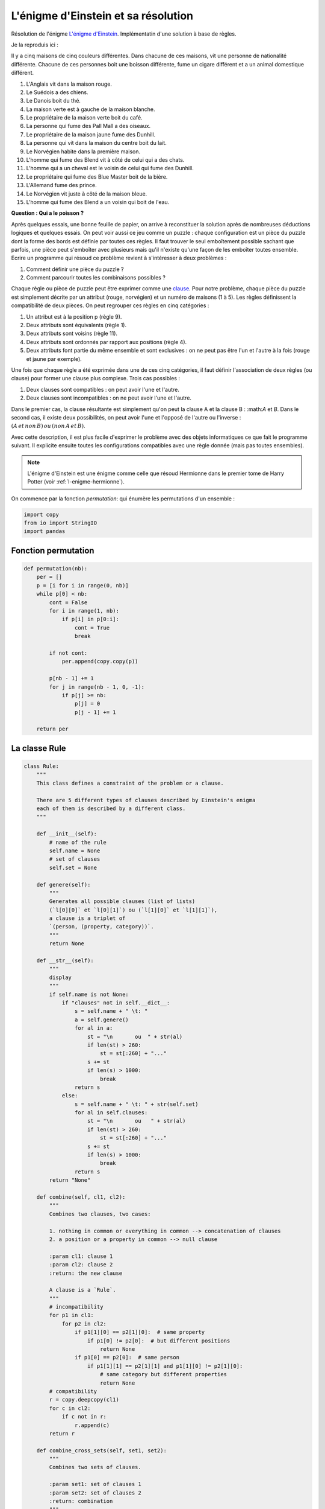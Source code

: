 
.. DO NOT EDIT.
.. THIS FILE WAS AUTOMATICALLY GENERATED BY SPHINX-GALLERY.
.. TO MAKE CHANGES, EDIT THE SOURCE PYTHON FILE:
.. "auto_examples/prog/plot_einstein_riddle.py"
.. LINE NUMBERS ARE GIVEN BELOW.

.. only:: html

    .. note::
        :class: sphx-glr-download-link-note

        :ref:`Go to the end <sphx_glr_download_auto_examples_prog_plot_einstein_riddle.py>`
        to download the full example code

.. rst-class:: sphx-glr-example-title

.. _sphx_glr_auto_examples_prog_plot_einstein_riddle.py:


.. _l-exemple-einstein-riddle:

====================================
L'énigme d'Einstein et sa résolution
====================================

Résolution de l'énigme `L'énigme d'Einstein
<https://fr.wikipedia.org/wiki/%C3%89nigme_d'Einstein)>`_.
Implémentatin d'une solution à base de règles.

Je la reproduis ici :
 
Il y a cinq maisons de cinq couleurs différentes. Dans chacune de ces maisons, 
vit une personne de nationalité différente. 
Chacune de ces personnes boit une boisson différente,
fume un cigare différent et a un animal domestique différent.
 
1. L'Anglais vit dans la maison rouge.
2. Le Suédois a des chiens.
3. Le Danois boit du thé.
4. La maison verte est à gauche de la maison blanche.
5. Le propriétaire de la maison verte boit du café.
6. La personne qui fume des Pall Mall a des oiseaux.
7. Le propriétaire de la maison jaune fume des Dunhill.
8. La personne qui vit dans la maison du centre boit du lait.
9. Le Norvégien habite dans la première maison.
10. L'homme qui fume des Blend vit à côté de celui qui a des chats.
11. L'homme qui a un cheval est le voisin de celui qui fume des Dunhill.
12. Le propriétaire qui fume des Blue Master boit de la bière.
13. L'Allemand fume des prince.
14. Le Norvégien vit juste à côté de la maison bleue.
15. L'homme qui fume des Blend a un voisin qui boit de l'eau.
 
**Question : Qui a le poisson ?**
 
Après quelques essais, une bonne feuille de papier, on arrive à
reconstituer la solution après de nombreuses déductions logiques 
et quelques essais. On peut voir aussi ce jeu comme un puzzle :
chaque configuration est un pièce du puzzle dont la forme des bords
est définie par toutes ces règles. Il faut trouver le seul emboîtement
possible sachant que parfois, une pièce peut s'emboîter avec plusieurs 
mais qu'il n'existe qu'une façon de les emboîter toutes ensemble.
Ecrire un programme qui résoud ce problème revient à s'intéresser à deux problèmes :
 
1. Comment définir une pièce du puzzle ?
2. Comment parcourir toutes les combinaisons possibles ?
 
Chaque règle ou pièce de puzzle peut être exprimer comme une
`clause <https://fr.wikipedia.org/wiki/Clause_de_Horn)>`_.
Pour notre problème, chaque pièce du puzzle est simplement décrite par 
un attribut (rouge, norvégien) et un numéro de maisons (1 à 5).
Les règles définissent la compatibilité de deux pièces. On peut
regrouper ces règles en cinq catégories :
 
1. Un attribut est à la position p (règle 9).
2. Deux attributs sont équivalents (règle 1).
3. Deux attributs sont voisins (règle 11).
4. Deux attributs sont ordonnés par rapport aux positions (règle 4).
5. Deux attributs font partie du même ensemble et sont exclusives :
   on ne peut pas être l'un et l'autre à la fois (rouge et jaune par exemple).
 
Une fois que chaque règle a été exprimée dans une de ces cinq catégories, 
il faut définir l'association de deux règles (ou clause) pour
former une clause plus complexe. Trois cas possibles :
 
1. Deux clauses sont compatibles : on peut avoir l'une et l'autre.
2. Deux clauses sont incompatibles : on ne peut avoir l'une et l'autre.
 
Dans le premier cas, la clause résultante est simplement qu'on peut la clause A 
et la clause B : :math:*A* et *B*. Dans le second cas, il existe deux
possibilités, on peut avoir l'une et l'opposé de l'autre ou l'inverse :
:math:`(A \, et\, non \, B) \, ou\, (non \, A \, et\, B)`.

Avec cette description, il est plus facile d'exprimer le problème avec des 
objets informatiques ce que fait le programme suivant. Il explicite ensuite
toutes les configurations compatibles avec une règle donnée
(mais pas toutes ensembles).
 
.. note::

    L'énigme d'Einstein est une énigme comme celle que résoud
    Hermionne dans le premier tome de Harry Potter
    (voir :ref:`l-enigme-hermionne`).
    

On commence par la fonction `permutation`:
qui énumère les permutations d'un ensemble :

.. GENERATED FROM PYTHON SOURCE LINES 91-96

.. code-block:: Python

    import copy
    from io import StringIO
    import pandas









.. GENERATED FROM PYTHON SOURCE LINES 97-99

Fonction permutation
====================

.. GENERATED FROM PYTHON SOURCE LINES 99-123

.. code-block:: Python



    def permutation(nb):
        per = []
        p = [i for i in range(0, nb)]
        while p[0] < nb:
            cont = False
            for i in range(1, nb):
                if p[i] in p[0:i]:
                    cont = True
                    break

            if not cont:
                per.append(copy.copy(p))

            p[nb - 1] += 1
            for j in range(nb - 1, 0, -1):
                if p[j] >= nb:
                    p[j] = 0
                    p[j - 1] += 1

        return per









.. GENERATED FROM PYTHON SOURCE LINES 124-126

La classe Rule
==============

.. GENERATED FROM PYTHON SOURCE LINES 126-230

.. code-block:: Python



    class Rule:
        """
        This class defines a constraint of the problem or a clause.

        There are 5 different types of clauses described by Einstein's enigma
        each of them is described by a different class.
        """

        def __init__(self):
            # name of the rule
            self.name = None
            # set of clauses
            self.set = None

        def genere(self):
            """
            Generates all possible clauses (list of lists)
            (`l[0][0]` et `l[0][1]`) ou (`l[1][0]` et `l[1][1]`),
            a clause is a triplet of
            `(person, (property, category))`.
            """
            return None

        def __str__(self):
            """
            display
            """
            if self.name is not None:
                if "clauses" not in self.__dict__:
                    s = self.name + " \t: "
                    a = self.genere()
                    for al in a:
                        st = "\n       ou  " + str(al)
                        if len(st) > 260:
                            st = st[:260] + "..."
                        s += st
                        if len(s) > 1000:
                            break
                    return s
                else:
                    s = self.name + " \t: " + str(self.set)
                    for al in self.clauses:
                        st = "\n       ou   " + str(al)
                        if len(st) > 260:
                            st = st[:260] + "..."
                        s += st
                        if len(s) > 1000:
                            break
                    return s
            return "None"

        def combine(self, cl1, cl2):
            """
            Combines two clauses, two cases:

            1. nothing in common or everything in common --> concatenation of clauses
            2. a position or a property in common --> null clause

            :param cl1: clause 1
            :param cl2: clause 2
            :return: the new clause

            A clause is a `Rule`.
            """
            # incompatibility
            for p1 in cl1:
                for p2 in cl2:
                    if p1[1][0] == p2[1][0]:  # same property
                        if p1[0] != p2[0]:  # but different positions
                            return None
                    if p1[0] == p2[0]:  # same person
                        if p1[1][1] == p2[1][1] and p1[1][0] != p2[1][0]:
                            # same category but different properties
                            return None
            # compatibility
            r = copy.deepcopy(cl1)
            for c in cl2:
                if c not in r:
                    r.append(c)
            return r

        def combine_cross_sets(self, set1, set2):
            """
            Combines two sets of clauses.

            :param set1: set of clauses 1
            :param set2: set of clauses 2
            :return: combination
            """
            if len(set1) == 0:
                return copy.deepcopy(set2)
            if len(set2) == 0:
                return copy.deepcopy(set1)
            res = []
            for cl1 in set1:
                for cl2 in set2:
                    r = self.combine(cl1, cl2)
                    if r is not None:
                        res.append(r)
            return res









.. GENERATED FROM PYTHON SOURCE LINES 231-233

Explicit rules
==============

.. GENERATED FROM PYTHON SOURCE LINES 233-334

.. code-block:: Python



    class RulePosition(Rule):
        """
        p1 at position
        """

        def __init__(self, p1, pos):
            self.set = [p1]
            self.name = "position"
            self.position = pos

        def genere(self):
            """
            overrides method ``genere``
            """
            return [[(self.position, self.set[0])]]


    class RuleEquivalence(Rule):
        """
        p1 equivalent to p2
        """

        def __init__(self, p1, p2):
            self.set = [p1, p2]
            self.name = "equivalence"

        def genere(self):
            """
            overrides method ``genere``
            """
            li = []
            for i in range(0, 5):
                li.append([(i, self.set[0]), (i, self.set[1])])
            return li


    class RuleVoisin(Rule):
        """
        p1 and p2 are neighbors
        """

        def __init__(self, p1, p2):
            self.set = [p1, p2]
            self.name = "voisin"

        def genere(self):
            """
            overrides method ``genere``
            """
            li = []
            for i in range(0, 4):
                li.append([(i, self.set[0]), (i + 1, self.set[1])])
                li.append([(i + 1, self.set[0]), (i, self.set[1])])
            return li


    class RuleAvant(Rule):
        """
        p1 before p2
        """

        def __init__(self, p1, p2):
            self.set = [p1, p2]
            self.name = "avant"

        def genere(self):
            """
            overrides method ``genere``
            """
            li = []
            for j in range(1, 5):
                for i in range(0, j):
                    li.append([(i, self.set[0]), (j, self.set[1])])
            return li


    class RuleEnsemble(Rule):
        """
        permutation of the elements of a category
        """

        def __init__(self, set, categorie):
            self.set = [(s, categorie) for s in set]
            self.name = "ensemble"

        def genere(self):
            """
            overrides method ``genere``
            """
            li = []
            per = permutation(5)
            for p in per:
                tl = []
                for i in range(0, len(p)):
                    tl.append((i, self.set[p[i]]))
                li.append(tl)
            return li









.. GENERATED FROM PYTHON SOURCE LINES 335-337

Description du problème avec ce code
====================================

.. GENERATED FROM PYTHON SOURCE LINES 337-353

.. code-block:: Python



    def find(p):
        for i in range(0, len(ensemble)):
            if p in ensemble[i]:
                return (p, i)
        return None


    ttcouleur = ["jaune", "bleu", "rouge", "blanc", "vert"]
    ttnationalite = ["danois", "norvegien", "anglais", "allemand", "suedois"]
    ttboisson = ["eau", "the", "lait", "cafe", "biere"]
    ttcigare = ["Dunhill", "Blend", "Pall Mall", "Prince", "Bluemaster"]
    ttanimal = ["chats", "cheval", "oiseaux", "poisson", "chiens"]
    ensemble = [ttcouleur, ttnationalite, ttboisson, ttcigare, ttanimal]








.. GENERATED FROM PYTHON SOURCE LINES 354-355

Les règles.

.. GENERATED FROM PYTHON SOURCE LINES 355-387

.. code-block:: Python


    regle = []

    regle.append(RulePosition(find("lait"), 2))
    regle.append(RulePosition(find("norvegien"), 0))

    regle.append(RuleEquivalence(find("Pall Mall"), find("oiseaux")))
    regle.append(RuleEquivalence(find("anglais"), find("rouge")))
    regle.append(RuleEquivalence(find("suedois"), find("chiens")))
    regle.append(RuleEquivalence(find("danois"), find("the")))
    regle.append(RuleEquivalence(find("vert"), find("cafe")))
    regle.append(RuleEquivalence(find("jaune"), find("Dunhill")))
    regle.append(RuleEquivalence(find("biere"), find("Bluemaster")))
    regle.append(RuleEquivalence(find("allemand"), find("Prince")))

    regle.append(RuleVoisin(find("Dunhill"), find("cheval")))
    regle.append(RuleVoisin(find("norvegien"), find("bleu")))
    regle.append(RuleVoisin(find("Blend"), find("eau")))
    regle.append(RuleVoisin(find("Blend"), find("chats")))

    regle.append(RuleAvant(find("vert"), find("blanc")))

    regle.append(RuleEnsemble(ttcouleur, 0))
    regle.append(RuleEnsemble(ttnationalite, 1))
    regle.append(RuleEnsemble(ttboisson, 2))
    regle.append(RuleEnsemble(ttcigare, 3))
    regle.append(RuleEnsemble(ttanimal, 4))


    for r in regle:
        print(r)





.. rst-class:: sphx-glr-script-out

 .. code-block:: none

    position        : 
           ou  [(2, ('lait', 2))]
    position        : 
           ou  [(0, ('norvegien', 1))]
    equivalence     : 
           ou  [(0, ('Pall Mall', 3)), (0, ('oiseaux', 4))]
           ou  [(1, ('Pall Mall', 3)), (1, ('oiseaux', 4))]
           ou  [(2, ('Pall Mall', 3)), (2, ('oiseaux', 4))]
           ou  [(3, ('Pall Mall', 3)), (3, ('oiseaux', 4))]
           ou  [(4, ('Pall Mall', 3)), (4, ('oiseaux', 4))]
    equivalence     : 
           ou  [(0, ('anglais', 1)), (0, ('rouge', 0))]
           ou  [(1, ('anglais', 1)), (1, ('rouge', 0))]
           ou  [(2, ('anglais', 1)), (2, ('rouge', 0))]
           ou  [(3, ('anglais', 1)), (3, ('rouge', 0))]
           ou  [(4, ('anglais', 1)), (4, ('rouge', 0))]
    equivalence     : 
           ou  [(0, ('suedois', 1)), (0, ('chiens', 4))]
           ou  [(1, ('suedois', 1)), (1, ('chiens', 4))]
           ou  [(2, ('suedois', 1)), (2, ('chiens', 4))]
           ou  [(3, ('suedois', 1)), (3, ('chiens', 4))]
           ou  [(4, ('suedois', 1)), (4, ('chiens', 4))]
    equivalence     : 
           ou  [(0, ('danois', 1)), (0, ('the', 2))]
           ou  [(1, ('danois', 1)), (1, ('the', 2))]
           ou  [(2, ('danois', 1)), (2, ('the', 2))]
           ou  [(3, ('danois', 1)), (3, ('the', 2))]
           ou  [(4, ('danois', 1)), (4, ('the', 2))]
    equivalence     : 
           ou  [(0, ('vert', 0)), (0, ('cafe', 2))]
           ou  [(1, ('vert', 0)), (1, ('cafe', 2))]
           ou  [(2, ('vert', 0)), (2, ('cafe', 2))]
           ou  [(3, ('vert', 0)), (3, ('cafe', 2))]
           ou  [(4, ('vert', 0)), (4, ('cafe', 2))]
    equivalence     : 
           ou  [(0, ('jaune', 0)), (0, ('Dunhill', 3))]
           ou  [(1, ('jaune', 0)), (1, ('Dunhill', 3))]
           ou  [(2, ('jaune', 0)), (2, ('Dunhill', 3))]
           ou  [(3, ('jaune', 0)), (3, ('Dunhill', 3))]
           ou  [(4, ('jaune', 0)), (4, ('Dunhill', 3))]
    equivalence     : 
           ou  [(0, ('biere', 2)), (0, ('Bluemaster', 3))]
           ou  [(1, ('biere', 2)), (1, ('Bluemaster', 3))]
           ou  [(2, ('biere', 2)), (2, ('Bluemaster', 3))]
           ou  [(3, ('biere', 2)), (3, ('Bluemaster', 3))]
           ou  [(4, ('biere', 2)), (4, ('Bluemaster', 3))]
    equivalence     : 
           ou  [(0, ('allemand', 1)), (0, ('Prince', 3))]
           ou  [(1, ('allemand', 1)), (1, ('Prince', 3))]
           ou  [(2, ('allemand', 1)), (2, ('Prince', 3))]
           ou  [(3, ('allemand', 1)), (3, ('Prince', 3))]
           ou  [(4, ('allemand', 1)), (4, ('Prince', 3))]
    voisin  : 
           ou  [(0, ('Dunhill', 3)), (1, ('cheval', 4))]
           ou  [(1, ('Dunhill', 3)), (0, ('cheval', 4))]
           ou  [(1, ('Dunhill', 3)), (2, ('cheval', 4))]
           ou  [(2, ('Dunhill', 3)), (1, ('cheval', 4))]
           ou  [(2, ('Dunhill', 3)), (3, ('cheval', 4))]
           ou  [(3, ('Dunhill', 3)), (2, ('cheval', 4))]
           ou  [(3, ('Dunhill', 3)), (4, ('cheval', 4))]
           ou  [(4, ('Dunhill', 3)), (3, ('cheval', 4))]
    voisin  : 
           ou  [(0, ('norvegien', 1)), (1, ('bleu', 0))]
           ou  [(1, ('norvegien', 1)), (0, ('bleu', 0))]
           ou  [(1, ('norvegien', 1)), (2, ('bleu', 0))]
           ou  [(2, ('norvegien', 1)), (1, ('bleu', 0))]
           ou  [(2, ('norvegien', 1)), (3, ('bleu', 0))]
           ou  [(3, ('norvegien', 1)), (2, ('bleu', 0))]
           ou  [(3, ('norvegien', 1)), (4, ('bleu', 0))]
           ou  [(4, ('norvegien', 1)), (3, ('bleu', 0))]
    voisin  : 
           ou  [(0, ('Blend', 3)), (1, ('eau', 2))]
           ou  [(1, ('Blend', 3)), (0, ('eau', 2))]
           ou  [(1, ('Blend', 3)), (2, ('eau', 2))]
           ou  [(2, ('Blend', 3)), (1, ('eau', 2))]
           ou  [(2, ('Blend', 3)), (3, ('eau', 2))]
           ou  [(3, ('Blend', 3)), (2, ('eau', 2))]
           ou  [(3, ('Blend', 3)), (4, ('eau', 2))]
           ou  [(4, ('Blend', 3)), (3, ('eau', 2))]
    voisin  : 
           ou  [(0, ('Blend', 3)), (1, ('chats', 4))]
           ou  [(1, ('Blend', 3)), (0, ('chats', 4))]
           ou  [(1, ('Blend', 3)), (2, ('chats', 4))]
           ou  [(2, ('Blend', 3)), (1, ('chats', 4))]
           ou  [(2, ('Blend', 3)), (3, ('chats', 4))]
           ou  [(3, ('Blend', 3)), (2, ('chats', 4))]
           ou  [(3, ('Blend', 3)), (4, ('chats', 4))]
           ou  [(4, ('Blend', 3)), (3, ('chats', 4))]
    avant   : 
           ou  [(0, ('vert', 0)), (1, ('blanc', 0))]
           ou  [(0, ('vert', 0)), (2, ('blanc', 0))]
           ou  [(1, ('vert', 0)), (2, ('blanc', 0))]
           ou  [(0, ('vert', 0)), (3, ('blanc', 0))]
           ou  [(1, ('vert', 0)), (3, ('blanc', 0))]
           ou  [(2, ('vert', 0)), (3, ('blanc', 0))]
           ou  [(0, ('vert', 0)), (4, ('blanc', 0))]
           ou  [(1, ('vert', 0)), (4, ('blanc', 0))]
           ou  [(2, ('vert', 0)), (4, ('blanc', 0))]
           ou  [(3, ('vert', 0)), (4, ('blanc', 0))]
    ensemble        : 
           ou  [(0, ('jaune', 0)), (1, ('bleu', 0)), (2, ('rouge', 0)), (3, ('blanc', 0)), (4, ('vert', 0))]
           ou  [(0, ('jaune', 0)), (1, ('bleu', 0)), (2, ('rouge', 0)), (3, ('vert', 0)), (4, ('blanc', 0))]
           ou  [(0, ('jaune', 0)), (1, ('bleu', 0)), (2, ('blanc', 0)), (3, ('rouge', 0)), (4, ('vert', 0))]
           ou  [(0, ('jaune', 0)), (1, ('bleu', 0)), (2, ('blanc', 0)), (3, ('vert', 0)), (4, ('rouge', 0))]
           ou  [(0, ('jaune', 0)), (1, ('bleu', 0)), (2, ('vert', 0)), (3, ('rouge', 0)), (4, ('blanc', 0))]
           ou  [(0, ('jaune', 0)), (1, ('bleu', 0)), (2, ('vert', 0)), (3, ('blanc', 0)), (4, ('rouge', 0))]
           ou  [(0, ('jaune', 0)), (1, ('rouge', 0)), (2, ('bleu', 0)), (3, ('blanc', 0)), (4, ('vert', 0))]
           ou  [(0, ('jaune', 0)), (1, ('rouge', 0)), (2, ('bleu', 0)), (3, ('vert', 0)), (4, ('blanc', 0))]
           ou  [(0, ('jaune', 0)), (1, ('rouge', 0)), (2, ('blanc', 0)), (3, ('bleu', 0)), (4, ('vert', 0))]
           ou  [(0, ('jaune', 0)), (1, ('rouge', 0)), (2, ('blanc', 0)), (3, ('vert', 0)), (4, ('bleu', 0))]
    ensemble        : 
           ou  [(0, ('danois', 1)), (1, ('norvegien', 1)), (2, ('anglais', 1)), (3, ('allemand', 1)), (4, ('suedois', 1))]
           ou  [(0, ('danois', 1)), (1, ('norvegien', 1)), (2, ('anglais', 1)), (3, ('suedois', 1)), (4, ('allemand', 1))]
           ou  [(0, ('danois', 1)), (1, ('norvegien', 1)), (2, ('allemand', 1)), (3, ('anglais', 1)), (4, ('suedois', 1))]
           ou  [(0, ('danois', 1)), (1, ('norvegien', 1)), (2, ('allemand', 1)), (3, ('suedois', 1)), (4, ('anglais', 1))]
           ou  [(0, ('danois', 1)), (1, ('norvegien', 1)), (2, ('suedois', 1)), (3, ('anglais', 1)), (4, ('allemand', 1))]
           ou  [(0, ('danois', 1)), (1, ('norvegien', 1)), (2, ('suedois', 1)), (3, ('allemand', 1)), (4, ('anglais', 1))]
           ou  [(0, ('danois', 1)), (1, ('anglais', 1)), (2, ('norvegien', 1)), (3, ('allemand', 1)), (4, ('suedois', 1))]
           ou  [(0, ('danois', 1)), (1, ('anglais', 1)), (2, ('norvegien', 1)), (3, ('suedois', 1)), (4, ('allemand', 1))]
           ou  [(0, ('danois', 1)), (1, ('anglais', 1)), (2, ('allemand', 1)), (3, ('norvegien', 1)), (4, ('suedois', 1))]
    ensemble        : 
           ou  [(0, ('eau', 2)), (1, ('the', 2)), (2, ('lait', 2)), (3, ('cafe', 2)), (4, ('biere', 2))]
           ou  [(0, ('eau', 2)), (1, ('the', 2)), (2, ('lait', 2)), (3, ('biere', 2)), (4, ('cafe', 2))]
           ou  [(0, ('eau', 2)), (1, ('the', 2)), (2, ('cafe', 2)), (3, ('lait', 2)), (4, ('biere', 2))]
           ou  [(0, ('eau', 2)), (1, ('the', 2)), (2, ('cafe', 2)), (3, ('biere', 2)), (4, ('lait', 2))]
           ou  [(0, ('eau', 2)), (1, ('the', 2)), (2, ('biere', 2)), (3, ('lait', 2)), (4, ('cafe', 2))]
           ou  [(0, ('eau', 2)), (1, ('the', 2)), (2, ('biere', 2)), (3, ('cafe', 2)), (4, ('lait', 2))]
           ou  [(0, ('eau', 2)), (1, ('lait', 2)), (2, ('the', 2)), (3, ('cafe', 2)), (4, ('biere', 2))]
           ou  [(0, ('eau', 2)), (1, ('lait', 2)), (2, ('the', 2)), (3, ('biere', 2)), (4, ('cafe', 2))]
           ou  [(0, ('eau', 2)), (1, ('lait', 2)), (2, ('cafe', 2)), (3, ('the', 2)), (4, ('biere', 2))]
           ou  [(0, ('eau', 2)), (1, ('lait', 2)), (2, ('cafe', 2)), (3, ('biere', 2)), (4, ('the', 2))]
    ensemble        : 
           ou  [(0, ('Dunhill', 3)), (1, ('Blend', 3)), (2, ('Pall Mall', 3)), (3, ('Prince', 3)), (4, ('Bluemaster', 3))]
           ou  [(0, ('Dunhill', 3)), (1, ('Blend', 3)), (2, ('Pall Mall', 3)), (3, ('Bluemaster', 3)), (4, ('Prince', 3))]
           ou  [(0, ('Dunhill', 3)), (1, ('Blend', 3)), (2, ('Prince', 3)), (3, ('Pall Mall', 3)), (4, ('Bluemaster', 3))]
           ou  [(0, ('Dunhill', 3)), (1, ('Blend', 3)), (2, ('Prince', 3)), (3, ('Bluemaster', 3)), (4, ('Pall Mall', 3))]
           ou  [(0, ('Dunhill', 3)), (1, ('Blend', 3)), (2, ('Bluemaster', 3)), (3, ('Pall Mall', 3)), (4, ('Prince', 3))]
           ou  [(0, ('Dunhill', 3)), (1, ('Blend', 3)), (2, ('Bluemaster', 3)), (3, ('Prince', 3)), (4, ('Pall Mall', 3))]
           ou  [(0, ('Dunhill', 3)), (1, ('Pall Mall', 3)), (2, ('Blend', 3)), (3, ('Prince', 3)), (4, ('Bluemaster', 3))]
           ou  [(0, ('Dunhill', 3)), (1, ('Pall Mall', 3)), (2, ('Blend', 3)), (3, ('Bluemaster', 3)), (4, ('Prince', 3))]
           ou  [(0, ('Dunhill', 3)), (1, ('Pall Mall', 3)), (2, ('Prince', 3)), (3, ('Blend', 3)), (4, ('Bluemaster', 3))]
    ensemble        : 
           ou  [(0, ('chats', 4)), (1, ('cheval', 4)), (2, ('oiseaux', 4)), (3, ('poisson', 4)), (4, ('chiens', 4))]
           ou  [(0, ('chats', 4)), (1, ('cheval', 4)), (2, ('oiseaux', 4)), (3, ('chiens', 4)), (4, ('poisson', 4))]
           ou  [(0, ('chats', 4)), (1, ('cheval', 4)), (2, ('poisson', 4)), (3, ('oiseaux', 4)), (4, ('chiens', 4))]
           ou  [(0, ('chats', 4)), (1, ('cheval', 4)), (2, ('poisson', 4)), (3, ('chiens', 4)), (4, ('oiseaux', 4))]
           ou  [(0, ('chats', 4)), (1, ('cheval', 4)), (2, ('chiens', 4)), (3, ('oiseaux', 4)), (4, ('poisson', 4))]
           ou  [(0, ('chats', 4)), (1, ('cheval', 4)), (2, ('chiens', 4)), (3, ('poisson', 4)), (4, ('oiseaux', 4))]
           ou  [(0, ('chats', 4)), (1, ('oiseaux', 4)), (2, ('cheval', 4)), (3, ('poisson', 4)), (4, ('chiens', 4))]
           ou  [(0, ('chats', 4)), (1, ('oiseaux', 4)), (2, ('cheval', 4)), (3, ('chiens', 4)), (4, ('poisson', 4))]
           ou  [(0, ('chats', 4)), (1, ('oiseaux', 4)), (2, ('poisson', 4)), (3, ('cheval', 4)), (4, ('chiens', 4))]




.. GENERATED FROM PYTHON SOURCE LINES 388-399

Parmi tous ces cas possibles, beaucoup sont incompatibles.
L'objectif est d'éliminer tous ceux qui sont incompatibles pour ne
garer que les 25 qui constituent la solution. L'algorithme est inspiré de la
`logique des prédicats
<https://fr.wikipedia.org/wiki/Calcul_des_pr%C3%A9dicats)>`_`.
De manière récursive, la fonction ``solve`` combine
les clauses jusqu'à ce qu'il ne puisse plus continuer :

1. Soit le même attribut apparaît à deux positions différentes : incompatibilité.
2. Soit deux attributs apparaissent à la même position : incompatibilité.
3. Soit il ne reste plus qu'une seule clause : c'est la solution.

.. GENERATED FROM PYTHON SOURCE LINES 399-536

.. code-block:: Python



    class Enigma:
        """
        This class solves the enigma.
        We describe the enigma using the classes we defined above.

        :param display: if True, use print to print some information
        """

        def __init__(self, display=True):
            self.regle = []

            self.regle.append(RulePosition(self.find("lait"), 2))
            self.regle.append(RulePosition(self.find("norvegien"), 0))

            self.regle.append(RuleEquivalence(self.find("Pall Mall"), self.find("oiseaux")))
            self.regle.append(RuleEquivalence(self.find("anglais"), self.find("rouge")))
            self.regle.append(RuleEquivalence(self.find("suedois"), self.find("chiens")))
            self.regle.append(RuleEquivalence(self.find("danois"), self.find("the")))
            self.regle.append(RuleEquivalence(self.find("vert"), self.find("cafe")))
            self.regle.append(RuleEquivalence(self.find("jaune"), self.find("Dunhill")))
            self.regle.append(RuleEquivalence(self.find("biere"), self.find("Bluemaster")))
            self.regle.append(RuleEquivalence(self.find("allemand"), self.find("Prince")))

            self.regle.append(RuleVoisin(self.find("Dunhill"), self.find("cheval")))
            self.regle.append(RuleVoisin(self.find("norvegien"), self.find("bleu")))
            self.regle.append(RuleVoisin(self.find("Blend"), self.find("eau")))
            self.regle.append(RuleVoisin(self.find("Blend"), self.find("chats")))

            self.regle.append(RuleAvant(self.find("vert"), self.find("blanc")))

            self.regle.append(RuleEnsemble(ttcouleur, 0))
            self.regle.append(RuleEnsemble(ttnationalite, 1))
            self.regle.append(RuleEnsemble(ttboisson, 2))
            self.regle.append(RuleEnsemble(ttcigare, 3))
            self.regle.append(RuleEnsemble(ttanimal, 4))

            for r in self.regle:
                r.clauses = r.genere()
                r.utilise = False

            self.count = 0

        def find(self, p):
            """
            Finds a clause in the different sets of clause (houses, colors, ...).

            :param p: clause
            :return: tuple (clause, position)
            """
            for i in range(0, len(ensemble)):
                if p in ensemble[i]:
                    return (p, i)
            return None

        def to_dataframe(self):
            sr = []
            matrix = [list(" " * 5) for _ in range(0, 5)]
            for row in self.solution:
                i = row[0]
                j = row[1][1]
                s = row[1][0]
                matrix[i][j] = s
            for row in matrix:
                sr.append(", ".join(row))
            text = "\n".join(sr)
            return pandas.read_csv(StringIO(text), header=None)

        def solve(self, solution=[], logf=print):  # solution = [ ]) :
            """
            Solves the enigma by eploring in deepness,
            the method is recursive

            :param solution: `[]` empty at the beginning, recursively used then
            :return: solution
            """

            self.count += 1
            if self.count % 10 == 0:
                logf("*", self.count, " - properties in place : ", len(solution) - 1)

            if len(solution) == 25:
                # we know the solution must contain 25 clauses,
                # if are here than the problem is solved unless some incompatibility
                for r in self.regle:
                    cl = r.combine_cross_sets([solution], r.clauses)
                    if cl is None or len(cl) == 0:
                        # the solution is incompatible with a solution
                        return None
                self.solution = solution
                return solution

            # we are looking for the rule which generates the least possible clauses
            # in order to reduce the number of possibilities as much as possible
            # the research could be represented as a tree, we avoid creating two many paths
            best = None
            rule = None

            for r in self.regle:
                cl = r.combine_cross_sets([solution], r.clauses)

                if cl is None:
                    # the solution is incompatible with a solution
                    return None

                # we check rule r is bringing back some results
                for c in cl:
                    if len(c) > len(solution):
                        break
                else:
                    cl = None

                if cl is not None and (best is None or len(best) > len(cl)):
                    best = cl
                    rule = r

            if best is None:
                # the solution is incompatible with a solution
                return None

            rule.utilise = True

            # we test all clauses
            for c in best:
                r = self.solve(c, logf=logf)
                if r is not None:
                    # we found
                    return r

            rule.utilise = False  # impossible
            return None


    en = Enigma()
    en.solve()
    print(en.to_dataframe())




.. rst-class:: sphx-glr-script-out

 .. code-block:: none

    * 10  - properties in place :  14
    * 20  - properties in place :  12
    * 30  - properties in place :  21
    * 40  - properties in place :  19
    * 50  - properties in place :  22
    * 60  - properties in place :  21
    * 70  - properties in place :  22
    * 80  - properties in place :  12
    * 90  - properties in place :  14
    * 100  - properties in place :  24
    * 110  - properties in place :  22
    * 120  - properties in place :  16
    * 130  - properties in place :  12
           0           1       2            3         4
    0  jaune   norvegien     eau      Dunhill     chats
    1   bleu      danois     the        Blend    cheval
    2  rouge     anglais    lait    Pall Mall   oiseaux
    3   vert    allemand    cafe       Prince   poisson
    4  blanc     suedois   biere   Bluemaster    chiens





.. rst-class:: sphx-glr-timing

   **Total running time of the script:** (0 minutes 0.751 seconds)


.. _sphx_glr_download_auto_examples_prog_plot_einstein_riddle.py:

.. only:: html

  .. container:: sphx-glr-footer sphx-glr-footer-example

    .. container:: sphx-glr-download sphx-glr-download-jupyter

      :download:`Download Jupyter notebook: plot_einstein_riddle.ipynb <plot_einstein_riddle.ipynb>`

    .. container:: sphx-glr-download sphx-glr-download-python

      :download:`Download Python source code: plot_einstein_riddle.py <plot_einstein_riddle.py>`


.. only:: html

 .. rst-class:: sphx-glr-signature

    `Gallery generated by Sphinx-Gallery <https://sphinx-gallery.github.io>`_
